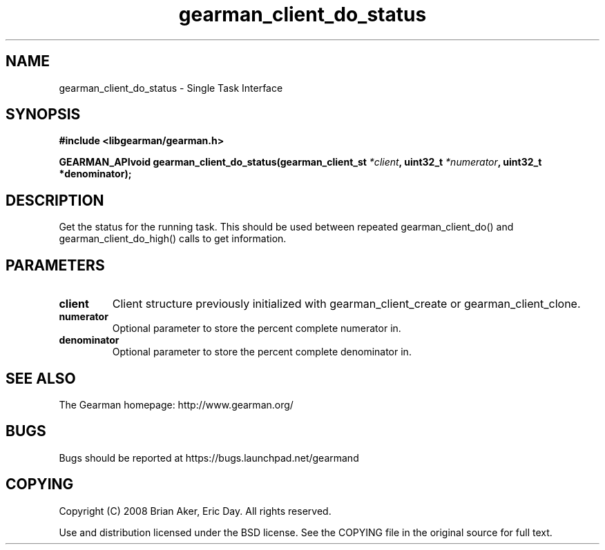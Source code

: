 .TH gearman_client_do_status 3 2009-07-02 "Gearman" "Gearman"
.SH NAME
gearman_client_do_status \- Single Task Interface
.SH SYNOPSIS
.B #include <libgearman/gearman.h>
.sp
.BI "GEARMAN_APIvoid gearman_client_do_status(gearman_client_st " *client ", uint32_t " *numerator ", uint32_t *denominator);"
.SH DESCRIPTION
Get the status for the running task. This should be used between
repeated gearman_client_do() and gearman_client_do_high() calls to get
information.
.SH PARAMETERS
.TP
.BR client
Client structure previously initialized with
gearman_client_create or gearman_client_clone.
.TP
.BR numerator
Optional parameter to store the percent complete
numerator in.
.TP
.BR denominator
Optional parameter to store the percent complete
denominator in.
.SH "SEE ALSO"
The Gearman homepage: http://www.gearman.org/
.SH BUGS
Bugs should be reported at https://bugs.launchpad.net/gearmand
.SH COPYING
Copyright (C) 2008 Brian Aker, Eric Day. All rights reserved.

Use and distribution licensed under the BSD license. See the COPYING file in the original source for full text.
